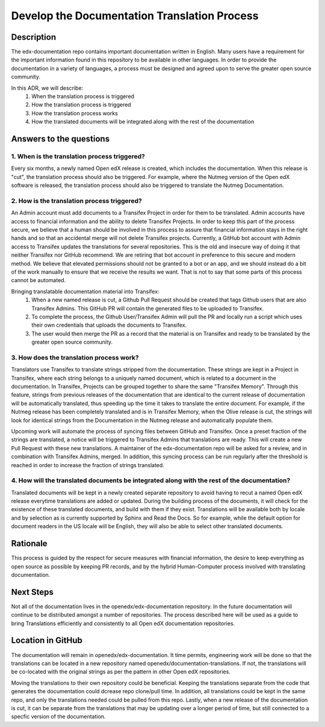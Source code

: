 Develop the Documentation Translation Process
#############################################


Description
***********

The edx-documentation repo contains important documentation written in English. Many users have a requirement for the important information found in this repository to be available in other languages. In order to provide the documentation in a variety of languages, a process must be designed and agreed upon to serve the greater open source community.

In this ADR, we will describe:
 #. When the translation process is triggered
 #. How the translation process is triggered
 #. How the translation process works
 #. How the translated documents will be integrated along with the rest of the documentation


Answers to the questions
************************

1. When is the translation process triggered?
=============================================

Every six months, a newly named Open edX release is created, which includes the documentation. When this release is "cut", the translation process should also be triggered. For example, where the Nutmeg version of the Open edX software is released, the translation process should also be triggered to translate the Nutmeg Documentation.

2. How is the translation process triggered?
=============================================
An Admin account must add documents to a Transifex Project in order for them to be translated. Admin accounts have access to financial information and the ability to delete Transifex Projects. In order to keep this part of the process secure, we believe that a human should be involved in this process to assure that financial information stays in the right hands and so that an accidental merge will not delete Transifex projects. Currently, a GitHub bot account with Admin access to Transifex updates the translations for several repositories. This is the old and insecure way of doing it that neither Transifex nor GitHub recommend. We are retiring that bot account in preference to this secure and modern method. We believe that elevated permissions should not be granted to a bot or an app, and we should instead do a bit of the work manually to ensure that we receive the results we want. That is not to say that some parts of this process cannot be automated.

Bringing translatable documentation material into Transifex:
 #. When a new named release is cut, a Github Pull Request should be created that tags Github users that are also Transifex Admins. This GitHub PR will contain the generated files to be uploaded to Transifex.
 #. To complete the process, the Github User/Transifex Admin will pull the PR and locally run a script which uses their own credentials that uploads the documents to Transifex.
 #. The user would then merge the PR as a record that the material is on Transifex and ready to be translated by the greater open source community.


3. How does the translation process work?
=============================================
Translators use Transifex to translate strings stripped from the documentation. These strings are kept in a Project in Transifex, where each string belongs to a uniquely named document, which is related to a document in the documentation. In Transifex, Projects can be grouped together to share the same "Transifex Memory". Through this feature, strings from previous releases of the documentation that are identical to the current release of documentation will be automatically translated, thus speeding up the time it takes to translate the entire document. For example, if the Nutmeg release has been completely translated and is in Transifex Memory, when the Olive release is cut, the strings will look for identical strings from the Documentation in the Nutmeg release and automatically populate them.

Upcoming work will automate the process of syncing files between GitHub and Transifex. Once a preset fraction of the strings are translated, a notice will be triggered to Transifex Admins that translations are ready. This will create a new Pull Request with these new translations. A maintainer of the edx-documentation repo will be asked for a review, and in combination with Transifex Admins, merged. In addition, this syncing process can be run regularly after the threshold is reached in order to increase the fraction of strings translated.


4. How will the translated documents be integrated along with the rest of the documentation?
============================================================================================
Translated documents will be kept in a newly created separate repository to avoid having to recut a named Open edX release everytime translations are added or updated. During the building process of the documents, it will check for the existence of these translated documents, and build with them if they exist. Translations will be available both by locale and by selection as is currently supported by Sphinx and Read the Docs. So for example, while the default option for document readers in the US locale will be English, they will also be able to select other translated documents.


Rationale
*********

This process is guided by the respect for secure measures with financial information, the desire to keep everything as open source as possible by keeping PR records, and by the hybrid Human-Computer process involved with translating documentation.


Next Steps
**********
Not all of the documentation lives in the openedx/edx-documentation repository. In the future documentation will continue to be distributed amongst a number of repositories. The process described here will be used as a guide to bring Translations efficiently and consistently to all Open edX documentation repositories.


Location in GitHub
******************

The documentation will remain in openedx/edx-documentation. It time permits, engineering work will be done so that the translations can be located in a new repository named openedx/documentation-translations. If not, the translations will be co-located with the original strings as per the pattern in other Open edX repositories.

Moving the translations to their own repository could be beneficial. Keeping the translations separate from the code that generates the documentation could dcrease repo clone/pull time. In addition, all translations could be kept in the same repo, and only the translations needed could be pulled from this repo. Lastly, when a new release of the documentation is cut, it can be separate from the translations that may be updating over a longer period of time, but still connected to a specfic version of the documentation.

